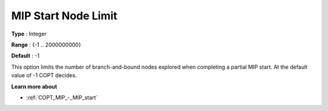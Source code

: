 .. _COPT_MIP_-_MIP_start_node_limit:


MIP Start Node Limit
====================



**Type** :	Integer	

**Range** :	{-1 .. 2000000000}	

**Default** :	-1	



This option limits the number of branch-and-bound nodes explored when completing a partial MIP start. At the default value of -1 COPT decides.



**Learn more about** 

*	:ref:`COPT_MIP_-_MIP_start` 
